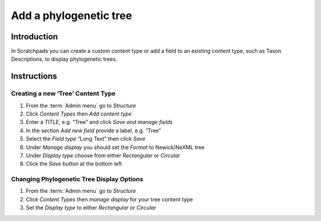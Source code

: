 Add a phylogenetic tree
=======================

Introduction
------------

In Scratchpads you can create a custom content type or add a field to an
existing content type, such as Taxon Descriptions, to display
phylogenetic trees.

Instructions
------------

Creating a new ‘Tree’ Content Type
~~~~~~~~~~~~~~~~~~~~~~~~~~~~~~~~~~

1. From the :term:`Admin menu` go to *Structure*
2. Click *Content Types* then *Add content type*
3. Enter a *TITLE*, e.g. “Tree” and click *Save and manage fields*
4. In the section *Add new field* provide a label, e.g. “Tree”
5. Select the *Field type* “Long Text” then click *Save*
6. Under *Manage display* you should set the *Format* to Newick/NeXML
   tree
7. Under *Display type* choose from either *Rectangular* or *Circular*
8. Click the *Save* button at the bottom left

Changing Phylogenetic Tree Display Options
~~~~~~~~~~~~~~~~~~~~~~~~~~~~~~~~~~~~~~~~~~

1. From the :term:`Admin menu` go to *Structure*
2. Click *Content Types* then *manage display* for your tree content
   type
3. Set the *Display type* to either *Rectangular* or *Circular*

